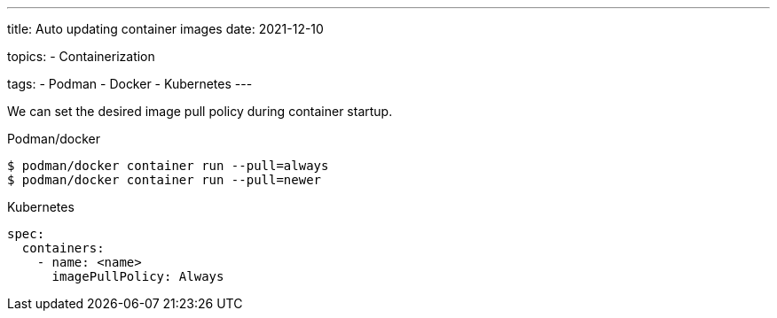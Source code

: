 ---
title: Auto updating container images
date: 2021-12-10

topics:
  - Containerization

tags:
  - Podman
  - Docker
  - Kubernetes
---

:source-language: shell

We can set the desired image pull policy during container startup.

.Podman/docker
----
$ podman/docker container run --pull=always
$ podman/docker container run --pull=newer
----


[source, yaml]
.Kubernetes
----
spec:
  containers:
    - name: <name>
      imagePullPolicy: Always
----
